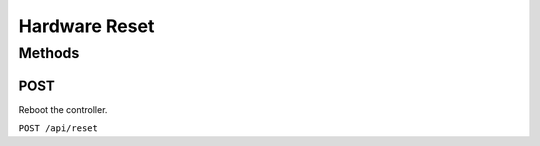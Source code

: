Hardware Reset
##############

Methods
*******

POST
====

Reboot the controller.

``POST /api/reset``
